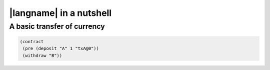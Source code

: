 =========================
|langname| in a nutshell
=========================

"""""""""""""""""""""""""""""""
A basic transfer of currency 
"""""""""""""""""""""""""""""""

.. code-block:: bitml

	(contract
	 (pre (deposit "A" 1 "txA@0"))
	 (withdraw "B"))